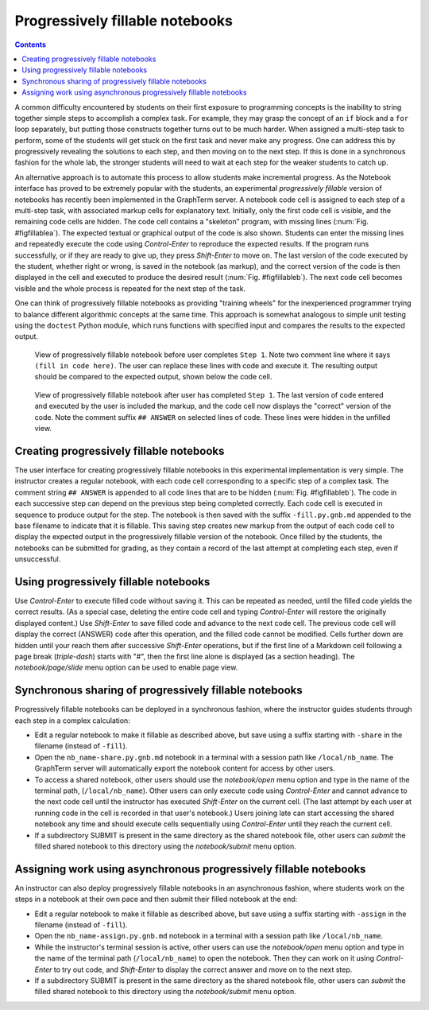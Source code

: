 .. _progressive:

*********************************************************************************
Progressively fillable notebooks
*********************************************************************************
.. contents::

.. index:: progressive, fillable, fill in the blanks


A common difficulty encountered by students on their first exposure to
programming concepts is the inability to string together simple steps
to accomplish a complex task. For example, they may grasp the concept
of an ``if`` block and a ``for`` loop separately, but putting those
constructs together turns out to be much harder. When assigned a
multi-step task to perform, some of the students will get stuck on the
first task and never make any progress. One can address this by
progressively revealing the solutions to each step, and then moving on
to the next step. If this is done in a synchronous fashion for the
whole lab, the stronger students will need to wait at
each step for the weaker students to catch up.

An alternative approach is to automate this process to allow students
make incremental progress. As the Notebook interface has proved to be
extremely popular with the students, an experimental *progressively fillable*
version of notebooks has recently been
implemented in the GraphTerm server. A notebook code cell is assigned
to each step of a multi-step task, with associated markup cells for
explanatory text. Initially, only the first code cell is visible, and
the remaining code cells are hidden. The code cell contains a
"skeleton" program, with missing lines
(:num:`Fig. #figfillablea`). The expected textual or graphical output
of the code is also shown. Students can enter the missing lines and
repeatedly execute the code using *Control-Enter* to reproduce the
expected results. If the program runs successfully, or if they are
ready to give up, they press *Shift-Enter* to move on. The last
version of the code executed by the student, whether right or wrong,
is saved in the notebook (as markup), and the correct version of the
code is then displayed in the cell and executed to produce the desired
result (:num:`Fig. #figfillableb`). The next code cell becomes visible
and the whole process is repeated for the next step of the task.

One can think of progressively fillable notebooks as providing "training
wheels" for the inexperienced programmer trying to balance different
algorithmic concepts at the same time. This approach is somewhat
analogous to simple unit testing using the ``doctest`` Python module,
which runs functions with specified input and compares the results to
the expected output.


.. _figFillableA:

.. figure:: https://github.com/mitotic/graphterm/raw/master/doc-images/gt-screen-fillable1.png

   View of progressively fillable notebook before user completes ``Step 1``. Note two
   comment line where it says ``(fill in code here)``. The user can
   replace these lines with code and execute it. The resulting output
   should be compared to the expected output, shown below the code
   cell.


.. _figFillableB:

.. figure:: https://github.com/mitotic/graphterm/raw/master/doc-images/gt-screen-fillable2.png

   View of progressively fillable notebook after user has completed ``Step 1``. The last
   version of code entered and executed by the user is included the
   markup, and the code cell now displays the "correct" version of the
   code. Note the comment suffix ``## ANSWER`` on selected lines of
   code. These lines were hidden in the unfilled view.

Creating progressively fillable notebooks
---------------------------------------------------------

The user interface for creating progressively fillable notebooks in this
experimental implementation is very simple. The instructor creates a regular
notebook, with each code cell corresponding to a specific step of a
complex task. The comment string ``## ANSWER`` is appended to all code
lines that are to be hidden (:num:`Fig. #figfillableb`). The code in each
successive step can depend on the previous step being completed
correctly. Each code cell is executed in sequence to produce output
for the step. The notebook is then saved with the suffix ``-fill.py.gnb.md``
appended to the base filename to indicate that it is fillable. This
saving step creates new markup from the output of each code cell to
display the expected output in the progressively fillable version of the
notebook. Once filled by the students, the notebooks can be
submitted for grading, as they contain a record of the last attempt
at completing each step, even if unsuccessful.


Using progressively fillable notebooks
---------------------------------------------------

Use *Control-Enter* to execute filled code without saving it. This can
be repeated as needed, until the filled code yields the correct
results. (As a special case, deleting the entire code cell and typing
*Control-Enter* will restore the originally displayed content.)  Use
*Shift-Enter* to save filled code and advance to the next code
cell. The previous code cell will display the correct (ANSWER) code
after this operation, and the filled code cannot be modified. Cells
further down are hidden until your reach them after successive
*Shift-Enter* operations, but if the first line of a Markdown cell
following a page break (*triple-dash*) starts with "#", then the first
line alone is displayed (as a section heading). The
*notebook/page/slide* menu option can be used to enable page view.


Synchronous sharing of progressively fillable notebooks
--------------------------------------------------------------------

Progressively fillable notebooks can be deployed in a synchronous
fashion, where the instructor guides students through each step in a
complex calculation:

- Edit a regular notebook to make it fillable as described above, but
  save using a suffix starting with ``-share`` in the filename
  (instead of ``-fill``).

- Open the ``nb_name-share.py.gnb.md`` notebook in a terminal with a
  session path like ``/local/nb_name``. The GraphTerm server will
  automatically export the notebook content for access by other users.

- To access a shared notebook, other users should use the
  *notebook/open* menu option and type in the name of the terminal path,
  (``/local/nb_name``). Other users can only execute code using
  *Control-Enter* and cannot advance to the next code cell until the
  instructor has executed *Shift-Enter* on the current cell.
  (The last attempt by each user at running code in the cell is
  recorded in that user's notebook.) Users joining late can start
  accessing the shared notebook any time and should execute cells
  sequentially using *Control-Enter* until they reach the current cell.

- If a subdirectory SUBMIT is present in the same directory as the
  shared notebook file, other users can *submit* the filled shared
  notebook to this directory using the *notebook/submit* menu option.


Assigning work using asynchronous progressively fillable notebooks
------------------------------------------------------------------------------

An instructor can also deploy progressively fillable notebooks in an
asynchronous fashion, where students work on the steps in a notebook
at their own pace and then submit their filled notebook at the end:

- Edit a regular notebook to make it fillable as described above, but
  save using a suffix starting with ``-assign`` in the filename
  (instead of ``-fill``).

- Open the ``nb_name-assign.py.gnb.md`` notebook in a terminal with a
  session path like ``/local/nb_name``.

- While the instructor's terminal session is active, other users can
  use the *notebook/open* menu option and type in the name of the
  terminal path (``/local/nb_name``) to open the notebook. Then they
  can work on it using *Control-Enter* to try out code, and
  *Shift-Enter* to display the correct answer and move on to the next
  step.

- If a subdirectory SUBMIT is present in the same directory as the
  shared notebook file, other users can *submit* the filled shared
  notebook to this directory using the *notebook/submit* menu option.

